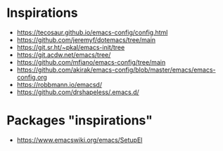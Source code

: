 
* Inspirations

- https://tecosaur.github.io/emacs-config/config.html
- https://github.com/jeremyf/dotemacs/tree/main
- https://git.sr.ht/~pkal/emacs-init/tree
- https://git.acdw.net/emacs/tree/
- https://github.com/mfiano/emacs-config/tree/main
- https://github.com/akirak/emacs-config/blob/master/emacs/emacs-config.org
- https://robbmann.io/emacsd/
- https://github.com/drshapeless/.emacs.d/

* Packages "inspirations"

- https://www.emacswiki.org/emacs/SetupEl
